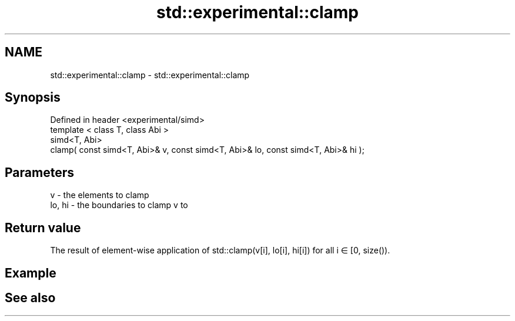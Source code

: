 .TH std::experimental::clamp 3 "2020.03.24" "http://cppreference.com" "C++ Standard Libary"
.SH NAME
std::experimental::clamp \- std::experimental::clamp

.SH Synopsis

  Defined in header <experimental/simd>
  template < class T, class Abi >
  simd<T, Abi>
  clamp( const simd<T, Abi>& v, const simd<T, Abi>& lo, const simd<T, Abi>& hi );


.SH Parameters


  v      - the elements to clamp
  lo, hi - the boundaries to clamp v to


.SH Return value

  The result of element-wise application of std::clamp(v[i], lo[i], hi[i]) for all i ∈ [0, size()).

.SH Example


.SH See also




